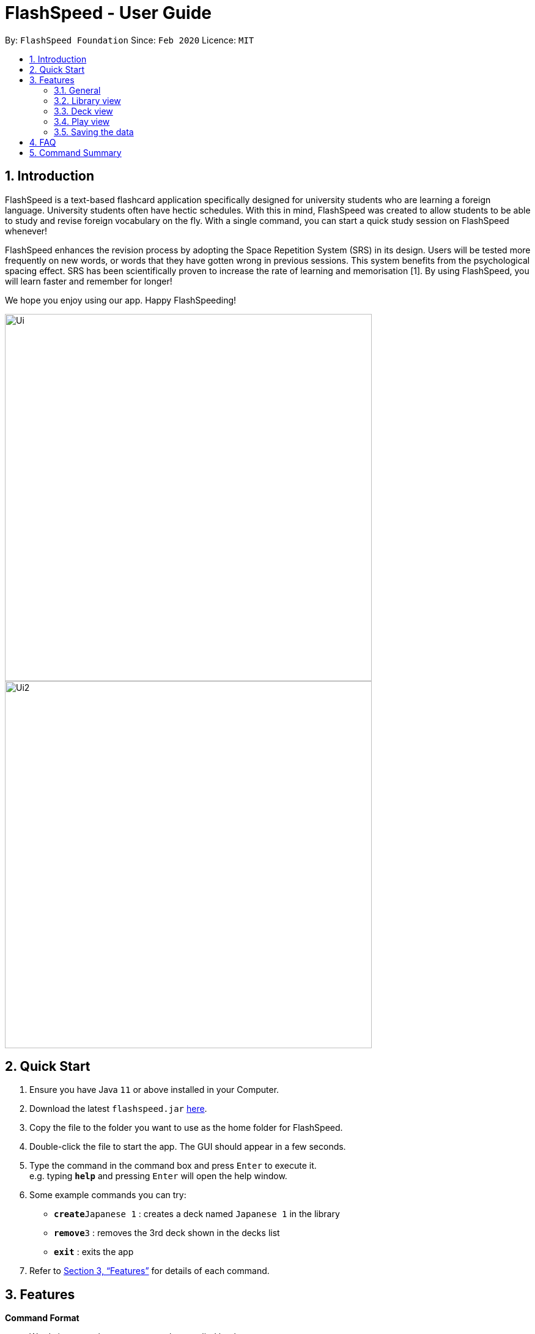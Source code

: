 = FlashSpeed - User Guide
:site-section: UserGuide
:toc:
:toc-title:
:toc-placement: preamble
:sectnums:
:imagesDir: images
:stylesDir: stylesheets
:xrefstyle: full
:experimental:
ifdef::env-github[]
:tip-caption: :bulb:
:note-caption: :information_source:
endif::[]
:repoURL: https://github.com/AY1920S2-CS2103T-W17-1/main

By: `FlashSpeed Foundation`      Since: `Feb 2020`      Licence: `MIT`

== Introduction

FlashSpeed is a text-based flashcard application specifically designed for university students who are learning a foreign language. University students often have hectic schedules. With this in mind, FlashSpeed was created to allow students to be able to study and revise foreign vocabulary on the fly. With a single command, you can start a quick study session on FlashSpeed whenever!

FlashSpeed enhances the revision process by adopting the Space Repetition System (SRS) in its design. Users will be tested more frequently on new words, or words that they have gotten wrong in previous sessions. This system benefits from the psychological spacing effect. SRS has been scientifically proven to increase the rate of learning and memorisation [1]. By using FlashSpeed, you will learn faster and remember for longer!

We hope you enjoy using our app. Happy FlashSpeeding!

ifdef::env-github[]
image::docs/images/Ui.png[width="600"]
endif::[]

ifndef::env-github[]
image::images/Ui.png[width="600"]
endif::[]


ifdef::env-github[]
image::docs/images/Ui2.png[width="600"]
endif::[]

ifndef::env-github[]
image::images/Ui2.png[width="600"]
endif::[]

== Quick Start

.  Ensure you have Java `11` or above installed in your Computer.
.  Download the latest `flashspeed.jar` link:https://github.com/AY1920S2-CS2103T-W17-1/main/releases[here].
.  Copy the file to the folder you want to use as the home folder for FlashSpeed.
.  Double-click the file to start the app. The GUI should appear in a few seconds.
.  Type the command in the command box and press kbd:[Enter] to execute it. +
e.g. typing *`help`* and pressing kbd:[Enter] will open the help window.
.  Some example commands you can try:

* **`create`**`Japanese 1` : creates a deck named `Japanese 1` in the library
* **`remove`**`3` : removes the 3rd deck shown in the decks list
* *`exit`* : exits the app

.  Refer to <<Features>> for details of each command.

[[Features]]
== Features

====
*Command Format*

* Words in `<>` are the parameters to be supplied by the user. +
e.g. in `create <deck>`, `<deck>` is a parameter which can be used as `create Japanese 1`.
====

====
*Different Views*

FlashSpeed can be in one of 3 different views, namely:

* Library view: when no deck is selected and no cards are shown
* Deck view: when a deck has been selected and its cards are shown
* Play view: when in a study session of a deck

Note that some commands may only be valid in certain views.
====

=== General

==== Viewing help : `help`

You can get the link to this user guide in a new window by 
typing `help` in the input box and pressing Enter. +
Format: `help`

==== Exiting the program : `exit`

You can exit FlashSpeed by typing `exit` in the input box 
and pressing Enter. +
Format: `exit`

==== Resetting the library : `reset`

If you want to delete everything in the library to start fresh,
you can choose to reset the library.
You can do so by typing `reset` in the input 
and pressing Enter. +
Format: `reset`

=== Library view

[[selectDeck]]
==== Selecting a deck : `select`

If you want to view the cards in a particular deck or make some changes to it, you can use the
`select` keyword with the deck's index number. After selecting a certain deck, FlashSpeed will enter the Deck view, and
the right panel will show all the cards in the deck. +

In the Deck view, you can use any of the Deck mode commands listed in <<deckViewAnchor, 3.3>>.

Format: `select <index>`

****
* *Formal definition*:
Selects and shows all cards in the deck at the specified `index`.
The index refers to the index number shown in the displayed decks list. The index *must be a positive integer* 1, 2, 3, ...
****

Example:

* `select 2` +
Selects and shows all cards in the 2nd deck.

==== Creating a deck : `create`

You can create a new deck in the library by using the `create` command with the name of the new deck.
Note that you can use this commmand in both the Deck view and Library view.+

Format: `create <deck>`

Examples:

* `create Japanese 1`
* `create Japanese Verbs`

==== Removing a deck : `remove`

Similarly, you can remove a deck in the library using the `remove` command and the index number of the deck.

Format: `remove <index>`

****
* *Formal definition*: Removes the deck in the library at the specified `index`.
The index refers to the index number shown in the displayed decks list.
The index *must be a positive integer* 1, 2, 3, ...
****

Examples:

* `remove 2` +
Removes the 2nd deck from the library.

==== Renaming a deck : `rename`

You can rename a deck in the library using the `rename` command with the index number of the deck and the new name of the deck.
Note that the name of the deck cannot be empty. +
Format: `rename <index> <deck>`

****
* Renames the deck in the library at the specified `index`. The index refers to the index number shown in the displayed decks list. The index *must be a positive integer* 1, 2, 3, ...
****

Examples:

* `rename 2 Japanese Verbs` +
Renames the 2nd deck in the library to "Japanese Verbs".

==== Playing a deck : `play`

Here comes the single most important command in FlashSpeed. In order to start playing with a certain deck,
you can use the `play` command to start a game session with a deck. We "play" it because learning can be fun! +

Format: `play <index>`

****
* *Formal definition*: Starts a game session with the deck in the library at the specified `index`. The index refers to the index number shown in the displayed decks list. The index *must be a positive integer* 1, 2, 3, ...
****

Example:

* `play 2` +
Starts a game session with the 2nd deck in the library.

[[deckViewAnchor]]
=== Deck view

**Important: All commands in this section can only be used in Deck view.**
**To enter Deck view, you must <<selectDeck,select a deck>>.**

==== Adding a card : `add`

You can add a new card to the selected deck by using the `add` command. +
Note that the colon character (":") is used to separate the front value of the card with the back value.

Format: `add <front>:<back>`

Examples:

* `add ありがとう:thanks`
* `add いい[お]てんきですね。:Nice weather, isn't it?`

==== Editing a card : `edit`

You can edit the front and/or back values of any cards in the current deck. +

Format 1: `edit <index> <front>:<back>` +
Format 2: `edit <index> :<back>` +
Format 3: `edit <index> <front>:`

Note that you don't have to supply both front and back values of a card,
i.e. if you only wish to change the back of a card, the front can be left blank, and vice versa.

****
* Edits the card in the current deck at the specified `index`. The index refers to the index number shown in the displayed cards list. The index *must be a positive integer* 1, 2, 3, ...
* Existing values will be updated to the given values.
* Empty values for the `front` or `back` will leave the associated values intact.
****

Examples:

* `edit 1 ありがとう:thanks` +
Edits the front and back values of the 1st card in the deck to be `ありがとう` and `thanks` respectively.
* `edit 1 :thanks` +
Edits the back value of the 1st card in the deck to be `thanks`.
* `edit 1 ありがとう:` +
Edits the front value of the 1st card in the deck to be `ありがとう`.

==== Deleting a card : `delete`

You can delete a card from the selected deck by using the `delete` command and the index number of the card. +

Format: `delete <index>`

****
* Deletes the card in the current deck at the specified `index`. The index refers to the index number shown in the displayed cards list. The index *must be a positive integer* 1, 2, 3, ...
****

Examples:

* `delete 2` +
Deletes the 2nd card in the current deck.

==== Returning to the library : `return`

Once you're done modifying the selected deck,
you can return back to the library with the `return` command, i.e. no deck will be selected. +

Format: `return`

=== Play view

==== Flipping a card : `flip`

To flip a card in Play view to see the back of a card, simply type `flip` into the input box
and press Enter.+

Format: `flip`

==== Answering "yes" : `yes`

If you could remember the back face of a card, type `yes` into the input box and press Enter.
Note that you can only do this after flipping the card. +

Format: `yes`

==== Answering "no" : `no`
On the other hand, if you could not remember the back face of a card, type `no` into the input box and press Enter.
Note that you can only do this after flipping the card. +

Format: `no`

=== Saving the data

All data in FlashSpeed (e.g. decks, cards) are saved in the hard disk automatically after any command that changes the data. +
You dont have to save your decks and cards manually!

== FAQ

*Q*: How do I transfer my data to another computer? +
*A*: Install FlashSpeed in the other computer and overwrite the data folder it creates with your current data folder.

== Command Summary

* *Help* : `help` +
* *Exit* : `exit` +
* *Reset* : `reset`

* *Select* : `select <index>` +
e.g. `select 2`
* *Create* : `create <deck>` +
e.g. `create Japanese 1`
* *Remove* : `remove <index>` +
e.g. `remove 2`
* *Rename* : `rename <index> <deck>` +
e.g. `rename 2 Japanese Verbs`
* *Play* : `play <index>` +
e.g. `play 2`

* *Add* `add <front>:<back>` +
e.g. `add ありがとう:thanks`
* *Edit* : `edit <index> <front>:<back>` or `edit <index> :<back>` or `edit <index> <front>:` +
e.g. `edit 1 ありがとう:thanks` or `edit 1 :thanks` or `edit 1 ありがとう:`
* *Delete* : `delete <index>` +
e.g. `delete 3`
* *Return* : `return`

* *Flip* : `flip`
* *Yes* : `yes`
* *No* : `no`
